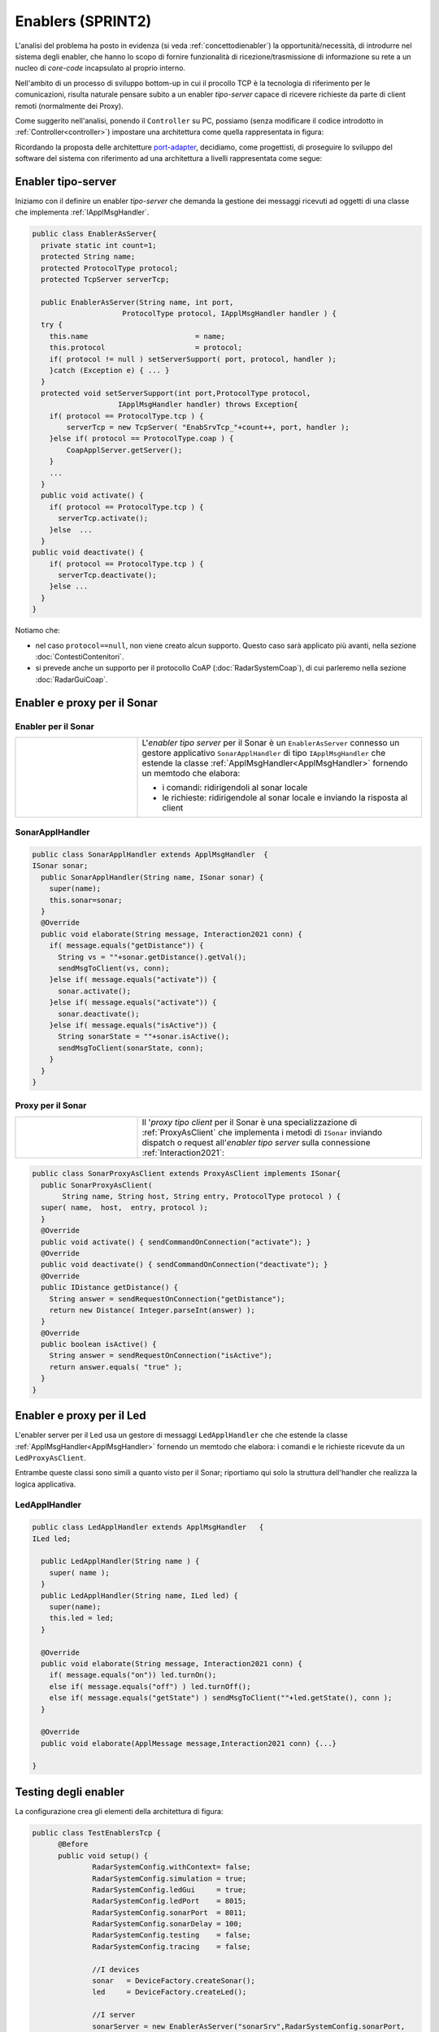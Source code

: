.. role:: red 
.. role:: blue 
.. role:: remark

.. _pattern-proxy: https://it.wikipedia.org/wiki/Proxy_pattern

.. _port-adapter: https://en.wikipedia.org/wiki/Hexagonal_architecture_(software)

.. _CoAP: https://coap.technology/

=====================================================
Enablers (SPRINT2) 
=====================================================

L'analisi del problema ha posto in evidenza (si veda :ref:`concettodienabler`) 
la opportunità/necessità,
di introdurre nel sistema degli :blue:`enabler`, che hanno lo scopo di fornire funzionalità
di ricezione/trasmissione di informazione su rete a un nucleo di 
*core-code* incapsulato al proprio interno.

Nell'ambito di un processo di sviluppo bottom-up in cui il procollo TCP è
la tecnologia di riferimento per le comunicazioni, risulta naturale pensare subito a 
un enabler *tipo-server* capace di ricevere richieste  da parte di client remoti (normalmente
dei Proxy).

.. due tipi di enabler: uno per ricevere (diciamo un enabler *tipo-server*) e uno per trasmettere (diciamo un enabler *tipo-client*).
 
Come suggerito nell'analisi, ponendo il ``Controller`` su PC, 
possiamo  (senza modificare il codice introdotto in :ref:`Controller<controller>`)
impostare una architettura come quella rappresentata in figura:

.. image:: ./_static/img/Radar/ArchLogicaOOPEnablersBetter.PNG 
   :align: center
   :width: 50%

Ricordando la proposta delle architetture  `port-adapter`_,  decidiamo, come progettisti,
di proseguire lo sviluppo del software del sistema con riferimento ad una architettura a livelli
rappresentata come segue:


.. image:: ./_static/img/Architectures/cleanArchCone.jpg 
   :align: center
   :width: 50%

.. _Enabler:

------------------------------------------------
Enabler tipo-server
------------------------------------------------

Iniziamo con il definire un enabler *tipo-server* che demanda la gestione dei messaggi ricevuti 
ad oggetti di una classe che implementa :ref:`IApplMsgHandler`.

.. image:: ./_static/img/Radar/EnablerAsServer.PNG
   :align: center 
   :width: 60%
 
.. code:: java

  public class EnablerAsServer{
    private static int count=1;
    protected String name;
    protected ProtocolType protocol; 
    protected TcpServer serverTcp;

    public EnablerAsServer(String name, int port,  
                       ProtocolType protocol, IApplMsgHandler handler ) {
    try {
      this.name     			= name;
      this.protocol 			= protocol;
      if( protocol != null ) setServerSupport( port, protocol, handler );
      }catch (Exception e) { ... }
    }	
    protected void setServerSupport(int port,ProtocolType protocol,
                      IApplMsgHandler handler) throws Exception{
      if( protocol == ProtocolType.tcp ) {
          serverTcp = new TcpServer( "EnabSrvTcp_"+count++, port, handler );        
      }else if( protocol == ProtocolType.coap ) { 
          CoapApplServer.getServer(); 
      }
      ...
    }	 
    public void activate() {
      if( protocol == ProtocolType.tcp ) {
        serverTcp.activate();
      }else  ...	
    }   
  public void deactivate() {
      if( protocol == ProtocolType.tcp ) {
        serverTcp.deactivate();
      }else ...
    }   
  }

Notiamo che:

- nel caso ``protocol==null``, non viene creato alcun supporto. 
  Questo caso sarà applicato più avanti, nella sezione  :doc:`ContestiContenitori`.
- si prevede anche un supporto per il protocollo CoAP (:doc:`RadarSystemCoap`), di cui parleremo nella sezione :doc:`RadarGuiCoap`.



------------------------------------------
Enabler e proxy per il Sonar
------------------------------------------

.. image::  ./_static/img/Radar/EnablerProxySonar.PNG
         :align: center 
         :width: 60%


++++++++++++++++++++++++++++++++++++++++
Enabler per il Sonar
++++++++++++++++++++++++++++++++++++++++
.. list-table::
  :widths: 30,70
  :width: 100%

  * - .. image::  ./_static/img/Radar/EnablerAsServerSonar.PNG
         :align: center 
         :width: 80%
    - L'*enabler tipo server* per il Sonar è un ``EnablerAsServer`` connesso un gestore 
      applicativo ``SonarApplHandler`` di tipo ``IApplMsgHandler`` che estende 
      la classe :ref:`ApplMsgHandler<ApplMsgHandler>` fornendo un memtodo che elabora:

      - i comandi: ridirigendoli al sonar locale 
      - le richieste:  ridirigendole al sonar locale e inviando la risposta al client 

 

+++++++++++++++++++++++++++++++++++
SonarApplHandler
+++++++++++++++++++++++++++++++++++

.. code:: java

  public class SonarApplHandler extends ApplMsgHandler  {
  ISonar sonar;
    public SonarApplHandler(String name, ISonar sonar) {
      super(name);
      this.sonar=sonar;
    }
    @Override
    public void elaborate(String message, Interaction2021 conn) {
      if( message.equals("getDistance")) {
        String vs = ""+sonar.getDistance().getVal();
        sendMsgToClient(vs, conn);
      }else if( message.equals("activate")) {
        sonar.activate();
      }else if( message.equals("activate")) {
        sonar.deactivate();
      }else if( message.equals("isActive")) {
        String sonarState = ""+sonar.isActive();
        sendMsgToClient(sonarState, conn);
      }
    }
  }

.. _SonarProxyAsClientNoContext:

++++++++++++++++++++++++++++++++++++++++
Proxy per il Sonar
++++++++++++++++++++++++++++++++++++++++

.. list-table::
  :widths: 30,70
  :width: 100%

  * - .. image::  ./_static/img/Radar/SonarProxyAsClient.PNG
         :align: center 
         :width: 70%
    - Il '*proxy tipo client* per il Sonar è una specializzazione di  :ref:`ProxyAsClient` che implementa i 
      metodi di ``ISonar`` inviando dispatch o request all'*enabler tipo server* sulla connessione :ref:`Interaction2021`:


.. code:: java

  public class SonarProxyAsClient extends ProxyAsClient implements ISonar{
    public SonarProxyAsClient( 
         String name, String host, String entry, ProtocolType protocol ) {
    super( name,  host,  entry, protocol );
    }
    @Override
    public void activate() { sendCommandOnConnection("activate"); }
    @Override
    public void deactivate() { sendCommandOnConnection("deactivate"); }
    @Override
    public IDistance getDistance() {
      String answer = sendRequestOnConnection("getDistance");
      return new Distance( Integer.parseInt(answer) );
    }
    @Override
    public boolean isActive() {
      String answer = sendRequestOnConnection("isActive");
      return answer.equals( "true" );
    }
  }

 

-----------------------------------------
Enabler e proxy per il Led
-----------------------------------------

.. image::  ./_static/img/Radar/EnablerProxyLed.PNG
         :align: center 
         :width: 60%

L'enabler server per il Led usa un gestore di messaggi ``LedApplHandler`` che 
che estende  la classe :ref:`ApplMsgHandler<ApplMsgHandler>` fornendo un memtodo che elabora:
i comandi e le richieste ricevute da un ``LedProxyAsClient``. 

Entrambe queste classi sono simili a quanto visto per il Sonar;
riportiamo qui solo la struttura dell'handler che realizza la logica applicativa.

 

+++++++++++++++++++++++++++++++++++
LedApplHandler
+++++++++++++++++++++++++++++++++++

.. code:: Java

  public class LedApplHandler extends ApplMsgHandler   {
  ILed led;

    public LedApplHandler(String name ) {
      super( name );
    }
    public LedApplHandler(String name, ILed led) {
      super(name);
      this.led = led;
    }
    
    @Override
    public void elaborate(String message, Interaction2021 conn) {
      if( message.equals("on")) led.turnOn();
      else if( message.equals("off") ) led.turnOff();	
      else if( message.equals("getState") ) sendMsgToClient(""+led.getState(), conn );
    }

    @Override
    public void elaborate(ApplMessage message,Interaction2021 conn) {...}

  }

.. _testingEnablers:

-----------------------------------------
Testing degli enabler
-----------------------------------------

La configurazione crea gli elementi della architettura di figura:

.. image::  ./_static/img/Radar/TestEnablers.PNG
         :align: center 
         :width: 50%


.. code::  java

  public class TestEnablersTcp {
	@Before
	public void setup() {
		RadarSystemConfig.withContext= false; 
		RadarSystemConfig.simulation = true;
		RadarSystemConfig.ledGui     = true;
		RadarSystemConfig.ledPort    = 8015;
		RadarSystemConfig.sonarPort  = 8011;
		RadarSystemConfig.sonarDelay = 100;
 		RadarSystemConfig.testing    = false;
 		RadarSystemConfig.tracing    = false;
 
 		//I devices
   		sonar 	= DeviceFactory.createSonar();
		led     = DeviceFactory.createLed();
		
 		//I server
  	 	sonarServer = new EnablerAsServer("sonarSrv",RadarSystemConfig.sonarPort,
              protocol, new SonarApplHandler("sonarH", sonar) );
	 	ledServer   = new EnablerAsServer("ledSrv",  RadarSystemConfig.ledPort, 
              protocol, new LedApplHandler("ledH", led)  );
 
 		//I client
   		sonarPxy = new SonarProxyAsClient(
         "sonarPxy", "localhost", ""+RadarSystemConfig.sonarPort, protocol );		
 		ledPxy   = new LedProxyAsClient( 
       "ledPxy",   "localhost", ""+RadarSystemConfig.ledPort,   protocol );	

	}

	@After
	public void down() {
		System.out.println("down");		
		ledServer.stop();
		sonarServer.stop();
	}	
	
 	

Il test simula il comportamento del Controller, senza RadarDisplay:

.. code::  java

	@Test 
	public void testEnablers() {
		sonarServer.start();
		ledServer.start();
		System.out.println(" ==================== testEnablers "  );
 		
		//Simulo il Controller
 		Utils.delay(500);		
		
		//Attivo il sonar
		sonarPxy.activate();
		System.out.println("testEnablers " + sonarPxy.isActive());
		
		while( sonarPxy.isActive() ) {
			int v = sonarPxy.getDistance().getVal();
			ColorsOut.out("testEnablers getVal="+v, ColorsOut.GREEN);
			//Utils.delay(500);
			if( v < RadarSystemConfig.DLIMIT ) {
				ledPxy.turnOn();
				boolean ledState = ledPxy.getState();
				assertTrue( ledState );	
			}
			else {
				ledPxy.turnOff();
				boolean ledState = ledPxy.getState();
				assertTrue( ! ledState );	
			}
		}		
	}

-----------------------------------------
Da POJO a gestori di messaggi
-----------------------------------------

Al termine di questa fase dello sviluppo, poniamo in evidenza alcuni punti, che potrebbero
emergere al termine della SPRINT-review:

- i nuovi componenti-base di livello applicativo non sono più POJO, ma sono
  gestori di messaggi, come ad esempio `SonarApplHandler`_  e `LedApplHandler`_;
- i POJO originali (come :ref:`Sonar<Sonar>` e :ref:`Led<Led>`) sono stati incapsulati 
  negli handler che specializzano la  classe :ref:`ApplMsgHandler<ApplMsgHandler>`;
- i gestori di messaggi lavorano all'interno di componenti (:ref:`Enabler<Enabler>`) 
  che forniscono una infrastruttura per le comunicazioni via rete. Il codice
  che realizza gli enabler e i proxy può essere riutilizzato in altre applicazioni;
- l'attenzione dell':blue:`Application Designer` si concentra sulla definizione del metodo 
  ``elaborate`` di componenti-gestori di tipo :ref:`ApplMsgHandler<ApplMsgHandler>` 
  che ricevono dalla
  infrastruttura-enabler un oggetto (di tipo  :ref:`Interaction2021<Interaction2021>`) 
  che abilita alle interazioni via rete;
- i messaggi gestiti dagli handler sono  ``String`` di struttura non meglio specificata;
  notiamo però che gli handler sono già predisposti per gestire messaggi più strutturati, 
  rappresentati  dalla classe  ``ApplMessage`` (si veda :ref:`ApplMessage`).


Il :ref:`testing degli enablers<testingEnablers>`  ha già mostrato come sia possibile affrontare 
il punto 4 del nostro :ref:`piano di lavoro<PianoLavoro>` 

-  assemblaggio dei componenti  per formare il sistema distribuito.

Tuttavia emerge un punto critico:

:remark:`introdurre un serverTCP per ogni componente è troppo costoso in sistemi non banali`

Un serverTCP richiede infatti la creazione di un nuovo Thread. Anche se il costo di questa
operazione potrebbe essere (notevolmente) ridotto sostituendo il Thread Java con la 
coroutine Kotlin, il team di sviluppo osserva che lo si può evitare con una modifica 
non troppo complessa.


La modifica parte da questa idea: è possibile che i gestori applicativi di messaggi (gli handler)
possano essere dotati di capacità di comunicazione avvalendosi di un *singolo serverTCP* 
per nodo computazionale?


La prossima sezione sarà dedicata alla realizzazione di questa idea, che ci farà fare
un ulteriore passo in avanti nella transizione dal paradigma ad oggetti al paradigma
a messaggi.

